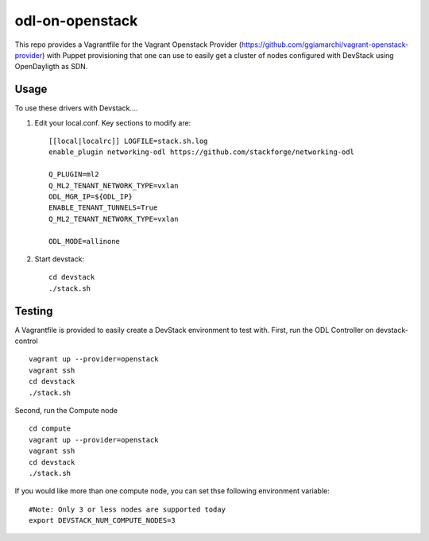 odl-on-openstack
==============

This repo provides a Vagrantfile for the Vagrant Openstack Provider (https://github.com/ggiamarchi/vagrant-openstack-provider) with Puppet provisioning that one can use to easily get a cluster of nodes configured with DevStack using OpenDayligth as SDN.

Usage
-----

To use these drivers with Devstack....

1) Edit your local.conf. Key sections to modify are::

    [[local|localrc]] LOGFILE=stack.sh.log
    enable_plugin networking-odl https://github.com/stackforge/networking-odl

    Q_PLUGIN=ml2
    Q_ML2_TENANT_NETWORK_TYPE=vxlan
    ODL_MGR_IP=${ODL_IP}
    ENABLE_TENANT_TUNNELS=True
    Q_ML2_TENANT_NETWORK_TYPE=vxlan

    ODL_MODE=allinone

2) Start devstack::

    cd devstack
    ./stack.sh

Testing
-------

A Vagrantfile is provided to easily create a DevStack environment to test with.
First, run the ODL Controller on devstack-control ::

    vagrant up --provider=openstack
    vagrant ssh
    cd devstack
    ./stack.sh
    
Second,  run the Compute node ::
    
    cd compute
    vagrant up --provider=openstack
    vagrant ssh
    cd devstack
    ./stack.sh
    
If you would like more than one compute node, you can set thse following environment variable::

    #Note: Only 3 or less nodes are supported today
    export DEVSTACK_NUM_COMPUTE_NODES=3
